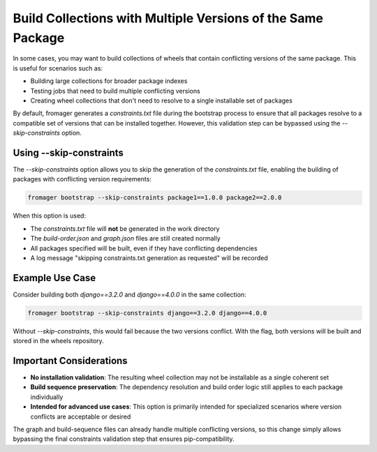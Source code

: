 Build Collections with Multiple Versions of the Same Package
============================================================

In some cases, you may want to build collections of wheels that contain
conflicting versions of the same package. This is useful for scenarios such as:

- Building large collections for broader package indexes
- Testing jobs that need to build multiple conflicting versions
- Creating wheel collections that don't need to resolve to a single installable set of packages

By default, fromager generates a `constraints.txt` file during the bootstrap
process to ensure that all packages resolve to a compatible set of versions that
can be installed together. However, this validation step can be bypassed using
the `--skip-constraints` option.

Using --skip-constraints
------------------------

The `--skip-constraints` option allows you to skip the generation of the
`constraints.txt` file, enabling the building of packages with conflicting
version requirements:

.. code-block:: bash

   fromager bootstrap --skip-constraints package1==1.0.0 package2==2.0.0

When this option is used:

- The `constraints.txt` file will **not** be generated in the work directory
- The `build-order.json` and `graph.json` files are still created normally
- All packages specified will be built, even if they have conflicting dependencies
- A log message "skipping constraints.txt generation as requested" will be recorded

Example Use Case
----------------

Consider building both `django==3.2.0` and `django==4.0.0` in the same
collection:

.. code-block:: bash

   fromager bootstrap --skip-constraints django==3.2.0 django==4.0.0

Without `--skip-constraints`, this would fail because the two versions conflict.
With the flag, both versions will be built and stored in the wheels repository.

Important Considerations
------------------------

- **No installation validation**: The resulting wheel collection may not be
  installable as a single coherent set
- **Build sequence preservation**: The dependency resolution and build order
  logic still applies to each package individually
- **Intended for advanced use cases**: This option is primarily intended for
  specialized scenarios where version conflicts are acceptable or desired

The graph and build-sequence files can already handle multiple conflicting
versions, so this change simply allows bypassing the final constraints
validation step that ensures pip-compatibility.
